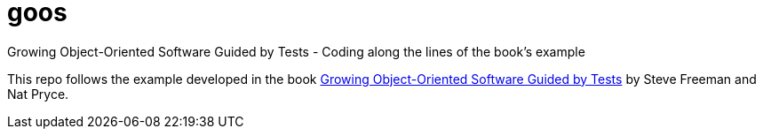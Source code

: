 = goos
Growing Object-Oriented Software Guided by Tests - Coding along the lines of the book's example

This repo follows the example developed in the book http://www.growing-object-oriented-software.com/[Growing Object-Oriented Software Guided by Tests] by Steve Freeman and Nat Pryce.
